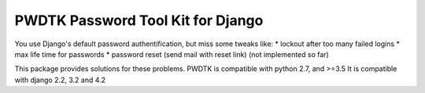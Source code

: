 PWDTK Password Tool Kit for Django
====================================

.. image:: https://api.travis-ci.com/mhcomm/django-pwdtk.svg?branch=master
    :target: https://travis-ci.com/mhcomm/django-pwdtk


You use Django's default password authentification, but miss some tweaks
like:
* lockout after too many failed logins
* max life time for passwords
* password reset (send mail with reset link) (not implemented so far)

This package provides solutions for these problems.
PWDTK is compatible with python 2.7, and >=3.5
It is compatible with django 2.2, 3.2 and 4.2
